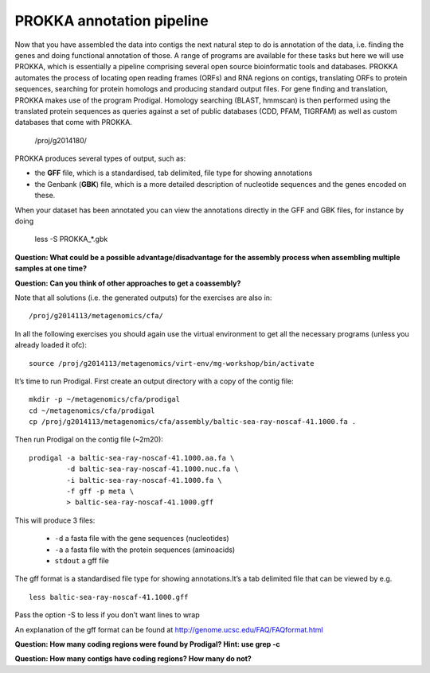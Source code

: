 ==================
PROKKA annotation pipeline
==================
Now that you have assembled the data into contigs the next natural step to do is
annotation of the data, i.e. finding the genes and doing functional annotation
of those. A range of programs are available for these tasks but here we will use PROKKA, which is essentially a pipeline comprising several open source bioinformatic tools and databases. PROKKA automates the process of locating open reading frames (ORFs) and RNA regions on contigs, translating ORFs to protein sequences, searching for protein homologs and producing standard output files. For gene finding and translation, PROKKA makes use of the program Prodigal. Homology searching (BLAST, hmmscan) is then performed using the translated protein sequences as queries against a set of public databases (CDD, PFAM, TIGRFAM) as well as custom databases that come with PROKKA.

    /proj/g2014180/

PROKKA produces several types of output, such as:

- the **GFF** file, which is a standardised, tab delimited, file type for showing annotations
- the Genbank (**GBK**) file, which is a more detailed description of nucleotide sequences and the genes encoded on these.

When your dataset has been annotated you can view the annotations directly in the GFF and GBK files, for instance by doing

    less -S PROKKA_*.gbk

**Question: What could be a possible advantage/disadvantage for the assembly
process when assembling multiple samples at one time?**

.. Advantage: more coverage. Disadvantage: more related strains/species makes
.. graph traversal harder

**Question: Can you think of other approaches to get a coassembly?**

.. Maybe map contigs against each other in merge them in that way. Preferably
.. taking coverages into account

Note that all solutions (i.e. the generated outputs) for the exercises are also in::

    /proj/g2014113/metagenomics/cfa/

In all the following exercises you should again use the virtual environment to
get all the necessary programs (unless you already loaded it ofc)::

    source /proj/g2014113/metagenomics/virt-env/mg-workshop/bin/activate

It’s time to run Prodigal. First create an output directory with a copy of the
contig file::

    mkdir -p ~/metagenomics/cfa/prodigal
    cd ~/metagenomics/cfa/prodigal
    cp /proj/g2014113/metagenomics/cfa/assembly/baltic-sea-ray-noscaf-41.1000.fa .

Then run Prodigal on the contig file (~2m20)::

    prodigal -a baltic-sea-ray-noscaf-41.1000.aa.fa \
             -d baltic-sea-ray-noscaf-41.1000.nuc.fa \
             -i baltic-sea-ray-noscaf-41.1000.fa \
             -f gff -p meta \
             > baltic-sea-ray-noscaf-41.1000.gff

This will produce 3 files:

    * ``-d`` a fasta file with the gene sequences (nucleotides)
    * ``-a`` a fasta file with the protein sequences (aminoacids)
    * ``stdout`` a gff file

The gff format is a standardised file type for showing annotations.It’s a tab
delimited file that can be viewed by e.g. ::

    less baltic-sea-ray-noscaf-41.1000.gff

Pass the option -S to less if you don’t want lines to wrap

An explanation of the gff format can be found at
http://genome.ucsc.edu/FAQ/FAQformat.html

**Question: How many coding regions were found by Prodigal? Hint: use grep -c**

.. less *.gff | grep -c 'CDS'
.. 23577

**Question: How many contigs have coding regions? How many do not?**

.. less *.gff | grep '^contig' | grep 'CDS' | awk '{print $1}' | sort -u | wc -l
.. 8517
.. grep -c '^>cont' baltic-sea-ray-noscaf-41.1000.fa 
.. 8533
.. 8533-8517=16
